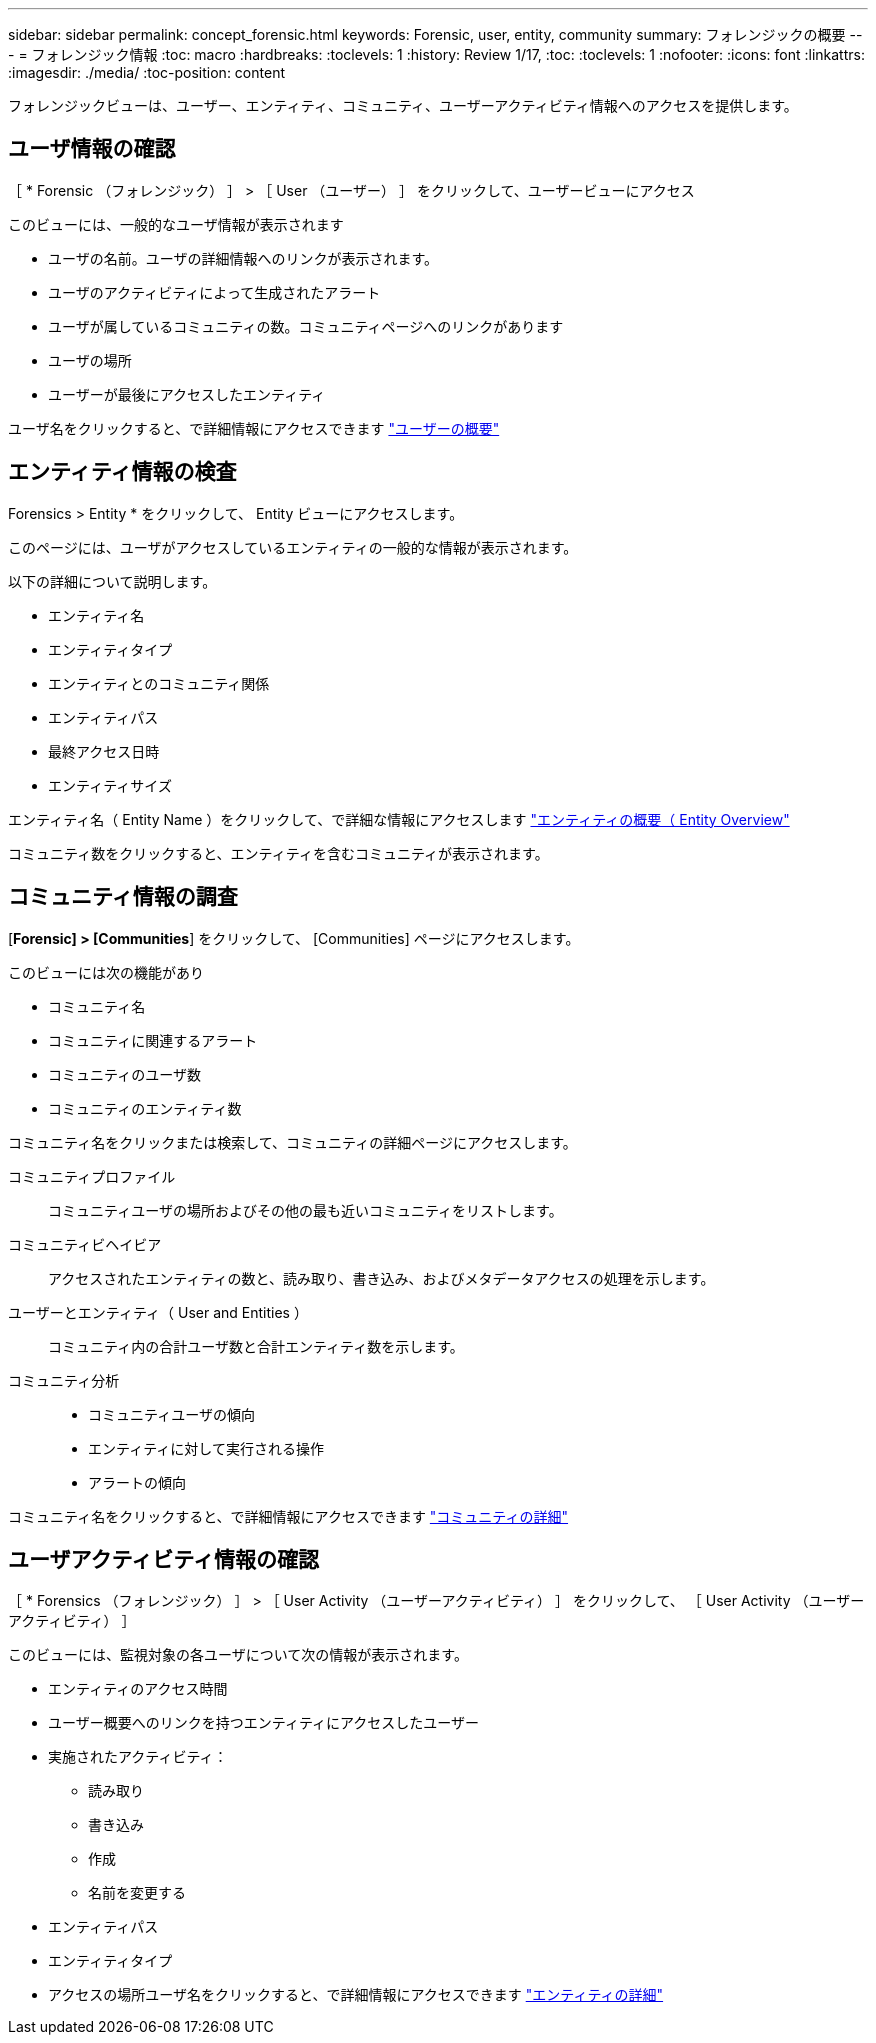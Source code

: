 ---
sidebar: sidebar 
permalink: concept_forensic.html 
keywords: Forensic, user, entity, community 
summary: フォレンジックの概要 
---
= フォレンジック情報
:toc: macro
:hardbreaks:
:toclevels: 1
:history: Review 1/17,
:toc: 
:toclevels: 1
:nofooter: 
:icons: font
:linkattrs: 
:imagesdir: ./media/
:toc-position: content


[role="lead"]
フォレンジックビューは、ユーザー、エンティティ、コミュニティ、ユーザーアクティビティ情報へのアクセスを提供します。



== ユーザ情報の確認

［ * Forensic （フォレンジック） ］ > ［ User （ユーザー） ］ をクリックして、ユーザービューにアクセス

このビューには、一般的なユーザ情報が表示されます

* ユーザの名前。ユーザの詳細情報へのリンクが表示されます。
* ユーザのアクティビティによって生成されたアラート
* ユーザが属しているコミュニティの数。コミュニティページへのリンクがあります
* ユーザの場所
* ユーザーが最後にアクセスしたエンティティ


ユーザ名をクリックすると、で詳細情報にアクセスできます link:forensic_user_detail.html["ユーザーの概要"]



== エンティティ情報の検査

Forensics > Entity * をクリックして、 Entity ビューにアクセスします。

このページには、ユーザがアクセスしているエンティティの一般的な情報が表示されます。

以下の詳細について説明します。

* エンティティ名
* エンティティタイプ


* エンティティとのコミュニティ関係
* エンティティパス
* 最終アクセス日時
* エンティティサイズ


エンティティ名（ Entity Name ）をクリックして、で詳細な情報にアクセスします link:forensic_entity_detail.html["エンティティの概要（ Entity Overview"]

コミュニティ数をクリックすると、エンティティを含むコミュニティが表示されます。



== コミュニティ情報の調査

[*Forensic] > [Communities*] をクリックして、 [Communities] ページにアクセスします。

このビューには次の機能があり

* コミュニティ名
* コミュニティに関連するアラート
* コミュニティのユーザ数
* コミュニティのエンティティ数


コミュニティ名をクリックまたは検索して、コミュニティの詳細ページにアクセスします。

コミュニティプロファイル:: コミュニティユーザの場所およびその他の最も近いコミュニティをリストします。
コミュニティビヘイビア:: アクセスされたエンティティの数と、読み取り、書き込み、およびメタデータアクセスの処理を示します。
ユーザーとエンティティ（ User and Entities ）:: コミュニティ内の合計ユーザ数と合計エンティティ数を示します。
コミュニティ分析::
+
--
* コミュニティユーザの傾向
* エンティティに対して実行される操作
* アラートの傾向


--


コミュニティ名をクリックすると、で詳細情報にアクセスできます link:forensic_community_detail.html["コミュニティの詳細"]



== ユーザアクティビティ情報の確認

［ * Forensics （フォレンジック） ］ > ［ User Activity （ユーザーアクティビティ） ］ をクリックして、 ［ User Activity （ユーザーアクティビティ） ］

このビューには、監視対象の各ユーザについて次の情報が表示されます。

* エンティティのアクセス時間
* ユーザー概要へのリンクを持つエンティティにアクセスしたユーザー
* 実施されたアクティビティ：
+
** 読み取り
** 書き込み
** 作成
** 名前を変更する


* エンティティパス
* エンティティタイプ
* アクセスの場所ユーザ名をクリックすると、で詳細情報にアクセスできます link:forensic_user_detail.html["エンティティの詳細"]

